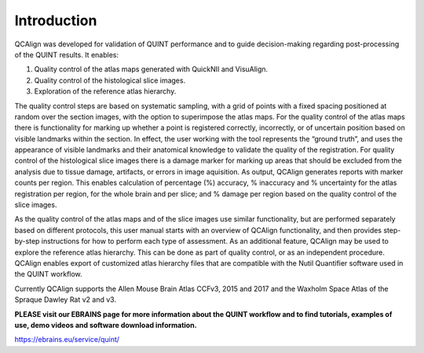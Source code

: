 **Introduction**
-----------

QCAlign was developed for validation of QUINT performance and to guide decision-making regarding post-processing of the QUINT results. It enables:

1.	Quality control of the atlas maps generated with QuickNII and VisuAlign.


2.	Quality control of the histological slice images.


3.	Exploration of the reference atlas hierarchy.

The quality control steps are based on systematic sampling, with a grid of points with a fixed spacing positioned at random over the section images, with the option to superimpose the atlas maps. For the quality control of the atlas maps there is functionality for marking up whether a point is registered correctly, incorrectly, or of uncertain position based on visible landmarks within the section. In effect, the user working with the tool represents the “ground truth”, and uses the appearance of visible landmarks and their anatomical knowledge to validate the quality of the registration. For quality control of the histological slice images there is a damage marker for marking up areas that should be excluded from the analysis due to tissue damage, artifacts, or errors in image aquisition. As output, QCAlign generates reports with marker counts per region. This enables calculation of percentage (%) accuracy, % inaccuracy and % uncertainty for the atlas registration per region, for the whole brain and per slice; and % damage per region based on the quality control of the slice images. 

As the quality control of the atlas maps and of the slice images use similar functionality, but are performed separately based on different protocols, this user manual starts with an overview of QCAlign functionality, and then provides step-by-step instructions for how to perform each type of assessment. 
As an additional feature, QCAlign may be used to explore the reference atlas hierarchy. This can be done as part of quality control, or as an independent procedure. QCAlign enables export of customized atlas hierarchy files that are compatible with the Nutil Quantifier software used in the QUINT workflow. 

Currently QCAlign supports the Allen Mouse Brain Atlas CCFv3, 2015 and 2017 and the Waxholm Space Atlas of the Spraque Dawley Rat v2 and v3. 

**PLEASE visit our EBRAINS page for more information about the QUINT workflow and to find tutorials, examples of use, demo videos and software download information.** 

https://ebrains.eu/service/quint/
